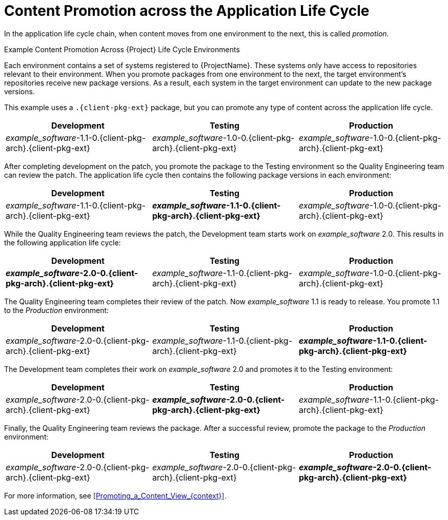 [id="Content_Promotion_across_the_Application_Life_Cycle_{context}"]
= Content Promotion across the Application Life Cycle

In the application life cycle chain, when content moves from one environment to the next, this is called _promotion_.

.Example Content Promotion Across {Project} Life Cycle Environments

Each environment contains a set of systems registered to {ProjectName}.
These systems only have access to repositories relevant to their environment.
When you promote packages from one environment to the next, the target environment's repositories receive new package versions.
As a result, each system in the target environment can update to the new package versions.

ifndef::satellite[]
This example uses a `.{client-pkg-ext}` package, but you can promote any type of content across the application life cycle.
endif::[]

|===
| Development | Testing | Production

| _example_software_-1.1-0.{client-pkg-arch}.{client-pkg-ext} | _example_software_-1.0-0.{client-pkg-arch}.{client-pkg-ext} | _example_software_-1.0-0.{client-pkg-arch}.{client-pkg-ext}
|===

After completing development on the patch, you promote the package to the Testing environment so the Quality Engineering team can review the patch.
The application life cycle then contains the following package versions in each environment:

|===
| Development | Testing | Production

| _example_software_-1.1-0.{client-pkg-arch}.{client-pkg-ext} | *_example_software_-1.1-0.{client-pkg-arch}.{client-pkg-ext}* | _example_software_-1.0-0.{client-pkg-arch}.{client-pkg-ext}
|===

While the Quality Engineering team reviews the patch, the Development team starts work on _example_software_ 2.0.
This results in the following application life cycle:

|===
| Development | Testing | Production

| *_example_software_-2.0-0.{client-pkg-arch}.{client-pkg-ext}* | _example_software_-1.1-0.{client-pkg-arch}.{client-pkg-ext} | _example_software_-1.0-0.{client-pkg-arch}.{client-pkg-ext}
|===

The Quality Engineering team completes their review of the patch.
Now _example_software_ 1.1 is ready to release.
You promote 1.1 to the _Production_ environment:

|===
| Development | Testing | Production

| _example_software_-2.0-0.{client-pkg-arch}.{client-pkg-ext} | _example_software_-1.1-0.{client-pkg-arch}.{client-pkg-ext} | *_example_software_-1.1-0.{client-pkg-arch}.{client-pkg-ext}*
|===

The Development team completes their work on _example_software_ 2.0 and promotes it to the Testing environment:

|===
| Development | Testing | Production

| _example_software_-2.0-0.{client-pkg-arch}.{client-pkg-ext} | *_example_software_-2.0-0.{client-pkg-arch}.{client-pkg-ext}* | _example_software_-1.1-0.{client-pkg-arch}.{client-pkg-ext}
|===

Finally, the Quality Engineering team reviews the package.
After a successful review, promote the package to the _Production_ environment:

|===
| Development | Testing | Production

| _example_software_-2.0-0.{client-pkg-arch}.{client-pkg-ext} | _example_software_-2.0-0.{client-pkg-arch}.{client-pkg-ext} | *_example_software_-2.0-0.{client-pkg-arch}.{client-pkg-ext}*
|===

For more information, see xref:Promoting_a_Content_View_{context}[].
